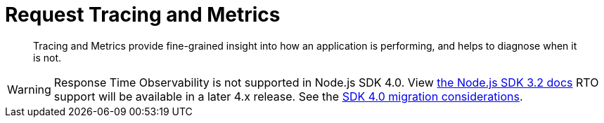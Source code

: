 = Request Tracing and Metrics
:description: Tracing and Metrics provide fine-grained insight into how an application is performing, and helps to diagnose when it is not.
:nav-title: Request Tracing and Metrics
:page-topic-type: concept
:page-aliases: ROOT:threshold-logging.adoc
:page-status: UNDER CONSTRUCTION

[abstract]
{description}

// include::{version-server}@sdk:shared:partial$rto.adoc[tag=rto]
WARNING: Response Time Observability is not supported in Node.js SDK 4.0.
View xref:3.2@response-time-observability[the Node.js SDK 3.2 docs]
RTO support will be available in a later 4.x release.
See the xref:project-docs:migrating-sdk-code-to-3.n.adoc#sdk4-specifics[SDK 4.0 migration considerations].
